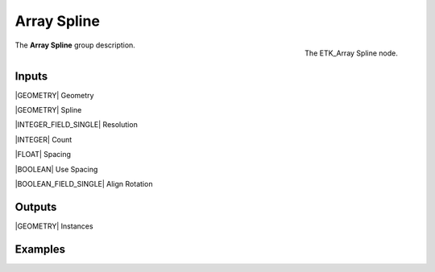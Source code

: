 .. index:: Utilities; Array Spline
.. _etk-utilities-array_spline:

*************
 Array Spline
*************

.. figure:: /images/nodes-array_spline.png
   :align: right

   The ETK_Array Spline node.

The **Array Spline** group description.


Inputs
=======

|GEOMETRY| Geometry

|GEOMETRY| Spline

|INTEGER_FIELD_SINGLE| Resolution

|INTEGER| Count

|FLOAT| Spacing

|BOOLEAN| Use Spacing

|BOOLEAN_FIELD_SINGLE| Align Rotation


Outputs
========

|GEOMETRY| Instances


Examples
========

.. todo:: Add example for ETK_Array Spline
